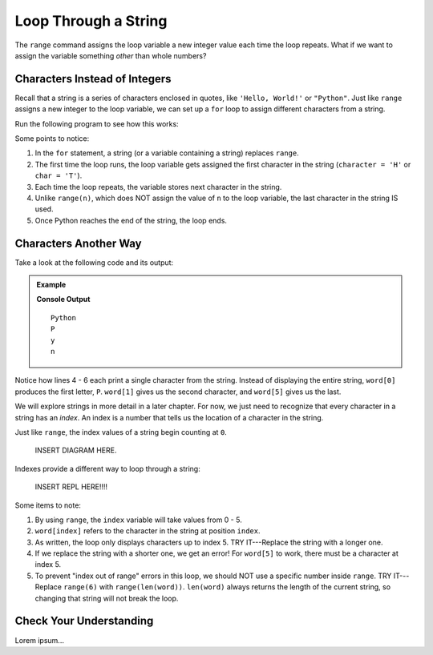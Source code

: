 Loop Through a String
=====================

The ``range`` command assigns the loop variable a new integer value each time
the loop repeats. What if we want to assign the variable something *other* than
whole numbers?

Characters Instead of Integers
------------------------------

Recall that a string is a series of characters enclosed in quotes, like
``'Hello, World!'`` or ``"Python"``. Just like ``range`` assigns a new integer
to the loop variable, we can set up a ``for`` loop to assign different
characters from a string.

Run the following program to see how this works:

.. raw:: html

   <iframe height="500px" width="100%" src="https://repl.it/@launchcode/LCHS-Loop-Through-A-String?lite=true" scrolling="no" frameborder="yes"></iframe>

Some points to notice:

#. In the ``for`` statement, a string (or a variable containing a string)
   replaces ``range``.
#. The first time the loop runs, the loop variable gets assigned the first
   character in the string (``character = 'H'`` or ``char = 'T'``).
#. Each time the loop repeats, the variable stores next character in the
   string.
#. Unlike ``range(n)``, which does NOT assign the value of ``n`` to the loop
   variable, the last character in the string IS used.
#. Once Python reaches the end of the string, the loop ends.

Characters Another Way
----------------------

Take a look at the following code and its output:

.. admonition:: Example

   .. sourcecode:: Python
      :linenos:

      word = 'Python'

      print(word)
      print(word[0])
      print(word[1])
      print(word[5])
   
   **Console Output**

   ::

      Python
      P
      y
      n

Notice how lines 4 - 6 each print a single character from the string. Instead
of displaying the entire string, ``word[0]`` produces the first letter, ``P``.
``word[1]`` gives us the second character, and ``word[5]`` gives us the last.

We will explore strings in more detail in a later chapter. For now, we just
need to recognize that every character in a string has an *index*. An index
is a number that tells us the location of a character in the string.

Just like ``range``, the index values of a string begin counting at ``0``.

   INSERT DIAGRAM HERE.

Indexes provide a different way to loop through a string:

   INSERT REPL HERE!!!!

.. sourcecode:: Python
   :linenos:

   word = 'Python'

   for index in range(6):
      print(word[index])

Some items to note:

#. By using ``range``, the ``index`` variable will take values from 0 - 5.
#. ``word[index]`` refers to the character in the string at position ``index``.
#. As written, the loop only displays characters up to index 5. TRY IT---Replace
   the string with a longer one.
#. If we replace the string with a shorter one, we get an error! For
   ``word[5]`` to work, there must be a character at index 5.
#. To prevent "index out of range" errors in this loop, we should NOT use
   a specific number inside ``range``. TRY IT---Replace ``range(6)`` with
   ``range(len(word))``. ``len(word)`` always returns the length of the current
   string, so changing that string will not break the loop.

Check Your Understanding
------------------------

Lorem ipsum...

